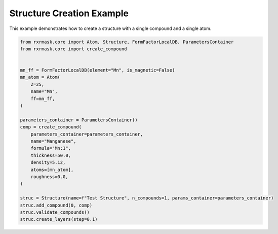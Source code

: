 
.. DO NOT EDIT.
.. THIS FILE WAS AUTOMATICALLY GENERATED BY SPHINX-GALLERY.
.. TO MAKE CHANGES, EDIT THE SOURCE PYTHON FILE:
.. "auto_examples/structurecreation.py"
.. LINE NUMBERS ARE GIVEN BELOW.

.. only:: html

    .. note::
        :class: sphx-glr-download-link-note

        :ref:`Go to the end <sphx_glr_download_auto_examples_structurecreation.py>`
        to download the full example code.

.. rst-class:: sphx-glr-example-title

.. _sphx_glr_auto_examples_structurecreation.py:


Structure Creation Example
===========================

This example demonstrates how to create a structure with a single compound and a single atom.

.. GENERATED FROM PYTHON SOURCE LINES 7-33

.. code-block:: Python

    from rxrmask.core import Atom, Structure, FormFactorLocalDB, ParametersContainer
    from rxrmask.core import create_compound


    mn_ff = FormFactorLocalDB(element="Mn", is_magnetic=False)
    mn_atom = Atom(
        Z=25,
        name="Mn",
        ff=mn_ff,
    )

    parameters_container = ParametersContainer()
    comp = create_compound(
        parameters_container=parameters_container,
        name="Manganese",
        formula="Mn:1",
        thickness=50.0,
        density=5.12,
        atoms=[mn_atom],
        roughness=0.0,
    )

    struc = Structure(name=f"Test Structure", n_compounds=1, params_container=parameters_container)
    struc.add_compound(0, comp)
    struc.validate_compounds()
    struc.create_layers(step=0.1)


.. _sphx_glr_download_auto_examples_structurecreation.py:

.. only:: html

  .. container:: sphx-glr-footer sphx-glr-footer-example

    .. container:: sphx-glr-download sphx-glr-download-jupyter

      :download:`Download Jupyter notebook: structurecreation.ipynb <structurecreation.ipynb>`

    .. container:: sphx-glr-download sphx-glr-download-python

      :download:`Download Python source code: structurecreation.py <structurecreation.py>`

    .. container:: sphx-glr-download sphx-glr-download-zip

      :download:`Download zipped: structurecreation.zip <structurecreation.zip>`


.. only:: html

 .. rst-class:: sphx-glr-signature

    `Gallery generated by Sphinx-Gallery <https://sphinx-gallery.github.io>`_
